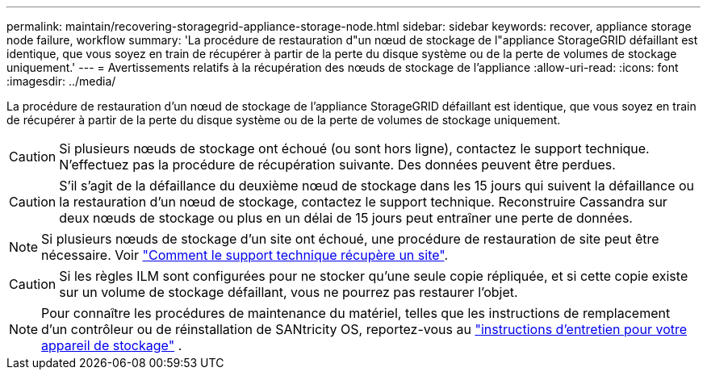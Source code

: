 ---
permalink: maintain/recovering-storagegrid-appliance-storage-node.html 
sidebar: sidebar 
keywords: recover, appliance storage node failure, workflow 
summary: 'La procédure de restauration d"un nœud de stockage de l"appliance StorageGRID défaillant est identique, que vous soyez en train de récupérer à partir de la perte du disque système ou de la perte de volumes de stockage uniquement.' 
---
= Avertissements relatifs à la récupération des nœuds de stockage de l'appliance
:allow-uri-read: 
:icons: font
:imagesdir: ../media/


[role="lead"]
La procédure de restauration d'un nœud de stockage de l'appliance StorageGRID défaillant est identique, que vous soyez en train de récupérer à partir de la perte du disque système ou de la perte de volumes de stockage uniquement.


CAUTION: Si plusieurs nœuds de stockage ont échoué (ou sont hors ligne), contactez le support technique. N'effectuez pas la procédure de récupération suivante. Des données peuvent être perdues.


CAUTION: S'il s'agit de la défaillance du deuxième nœud de stockage dans les 15 jours qui suivent la défaillance ou la restauration d'un nœud de stockage, contactez le support technique. Reconstruire Cassandra sur deux nœuds de stockage ou plus en un délai de 15 jours peut entraîner une perte de données.


NOTE: Si plusieurs nœuds de stockage d'un site ont échoué, une procédure de restauration de site peut être nécessaire. Voir link:how-site-recovery-is-performed-by-technical-support.html["Comment le support technique récupère un site"].


CAUTION: Si les règles ILM sont configurées pour ne stocker qu'une seule copie répliquée, et si cette copie existe sur un volume de stockage défaillant, vous ne pourrez pas restaurer l'objet.


NOTE: Pour connaître les procédures de maintenance du matériel, telles que les instructions de remplacement d'un contrôleur ou de réinstallation de SANtricity OS, reportez-vous au https://docs.netapp.com/us-en/storagegrid-appliances/commonhardware/index.html["instructions d'entretien pour votre appareil de stockage"^] .
